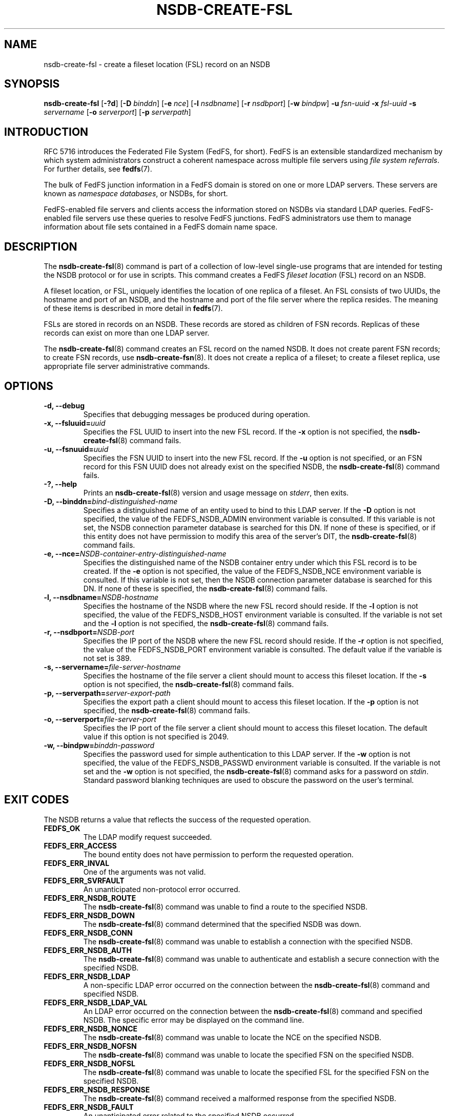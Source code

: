 .\"@(#)nsdb-create-fsl.8"
.\"
.\" @file doc/man/nsdb-create-fsl.8
.\" @brief man page for nsdb-create-fsl client command
.\"

.\"
.\" Copyright 2011 Oracle.  All rights reserved.
.\"
.\" This file is part of fedfs-utils.
.\"
.\" fedfs-utils is free software; you can redistribute it and/or modify
.\" it under the terms of the GNU General Public License version 2.0 as
.\" published by the Free Software Foundation.
.\"
.\" fedfs-utils is distributed in the hope that it will be useful, but
.\" WITHOUT ANY WARRANTY; without even the implied warranty of
.\" MERCHANTABILITY or FITNESS FOR A PARTICULAR PURPOSE.  See the
.\" GNU General Public License version 2.0 for more details.
.\"
.\" You should have received a copy of the GNU General Public License
.\" version 2.0 along with fedfs-utils.  If not, see:
.\"
.\"	http://www.gnu.org/licenses/old-licenses/gpl-2.0.txt
.\"
.TH NSDB-CREATE-FSL 8 "@publication-date@"
.SH NAME
nsdb-create-fsl \- create a fileset location (FSL) record on an NSDB
.SH SYNOPSIS
.B nsdb-create-fsl
.RB [ \-?d ]
.RB [ \-D
.IR binddn ]
.RB [ \-e
.IR nce ]
.RB [ \-l
.IR nsdbname ]
.RB [ \-r
.IR nsdbport ]
.RB [ \-w
.IR bindpw ]
.B \-u
.I fsn-uuid
.B \-x
.I fsl-uuid
.B \-s
.I servername
.RB [ \-o
.IR serverport ]
.RB [ \-p
.IR serverpath ]
.SH INTRODUCTION
RFC 5716 introduces the Federated File System (FedFS, for short).
FedFS is an extensible standardized mechanism
by which system administrators construct
a coherent namespace across multiple file servers using
.IR "file system referrals" .
For further details, see
.BR fedfs (7).
.P
The bulk of FedFS junction information in a FedFS domain is stored
on one or more LDAP servers.
These servers are known as
.IR "namespace databases" ,
or NSDBs, for short.
.P
FedFS-enabled file servers and clients access the information stored
on NSDBs via standard LDAP queries.
FedFS-enabled file servers use these queries to resolve FedFS junctions.
FedFS administrators use them to manage information
about file sets contained in a FedFS domain name space.
.SH DESCRIPTION
The
.BR nsdb-create-fsl (8)
command is part of a collection of low-level single-use programs that are
intended for testing the NSDB protocol or for use in scripts.
This command creates a FedFS
.I fileset location
(FSL) record on an NSDB.
.P
A fileset location, or FSL, uniquely identifies the location of one
replica of a fileset.
An FSL consists of two UUIDs, the hostname and port of an NSDB,
and the hostname and port of the file server where the replica resides.
The meaning of these items is described in more detail in
.BR fedfs (7).
.P
FSLs are stored in records on an NSDB.
These records are stored as children of FSN records.
Replicas of these records can exist on more than one LDAP server.
.P
The
.BR nsdb-create-fsl (8)
command creates an FSL record on the named NSDB.
It does not create parent FSN records;
to create FSN records, use
.BR nsdb-create-fsn (8).
It does not create a replica of a fileset;
to create a fileset replica,
use appropriate file server administrative commands.
.SH OPTIONS
.IP "\fB\-d, \-\-debug"
Specifies that debugging messages be produced during operation.
.IP "\fB\-x, \-\-fsluuid=\fIuuid\fP"
Specifies the FSL UUID to insert into the new FSL record.
If the
.B -x
option is not specified, the
.BR nsdb-create-fsl (8)
command fails.
.IP "\fB\-u, \-\-fsnuuid=\fIuuid\fP"
Specifies the FSN UUID to insert into the new FSL record.
If the
.B -u
option is not specified,
or an FSN record for this FSN UUID does not already exist
on the specified NSDB, the
.BR nsdb-create-fsl (8)
command fails.
.IP "\fB\-?, \-\-help"
Prints an
.BR nsdb-create-fsl (8)
version and usage message on
.IR stderr ,
then exits.
.IP "\fB-D, \-\-binddn=\fIbind-distinguished-name\fP"
Specifies a distinguished name of an entity used to bind to this LDAP server.
If the
.B -D
option is not specified,
the value of the FEDFS_NSDB_ADMIN environment variable is consulted.
If this variable is not set,
the NSDB connection parameter database is searched for this DN.
If none of these is specified, or
if this entity does not have permission to modify this area
of the server's DIT, the
.BR nsdb-create-fsl (8)
command fails.
.IP "\fB-e, \-\-nce=\fINSDB-container-entry-distinguished-name\fP"
Specifies the distinguished name of the NSDB container entry
under which this FSL record is to be created.
If the
.B -e
option is not specified,
the value of the FEDFS_NSDB_NCE environment variable is consulted.
If this variable is not set,
then the NSDB connection parameter database is searched for this DN.
If none of these is specified, the
.BR nsdb-create-fsl (8)
command fails.
.IP "\fB\-l, \-\-nsdbname=\fINSDB-hostname\fP"
Specifies the hostname of the NSDB where the new FSL record should reside.
If the
.B -l
option is not specified,
the value of the FEDFS_NSDB_HOST environment variable is consulted.
If the variable is not set and the
.B -l
option is not specified, the
.BR nsdb-create-fsl (8)
command fails.
.IP "\fB\-r, \-\-nsdbport=\fINSDB-port\fP"
Specifies the IP port of the NSDB where the new FSL record should reside.
If the
.B -r
option is not specified,
the value of the FEDFS_NSDB_PORT environment variable is consulted.
The default value if the variable is not set is 389.
.IP "\fB\-s, \-\-servername=\fIfile-server-hostname\fP"
Specifies the hostname of the file server a client should mount to access
this fileset location.
If the
.B -s
option is not specified, the
.BR nsdb-create-fsl (8)
command fails.
.IP "\fB\-p, \-\-serverpath=\fIserver-export-path\fP"
Specifies the export path a client should mount to access this fileset location.
If the
.B -p
option is not specified, the
.BR nsdb-create-fsl (8)
command fails.
.IP "\fB\-o, \-\-serverport=\fIfile-server-port\fP"
Specifies the IP port of the file server a client should mount to access
this fileset location.
The default value if this option is not specified is 2049.
.IP "\fB\-w, \-\-bindpw=\fIbinddn-password\fP"
Specifies the password used for simple authentication to this LDAP server.
If the
.B -w
option is not specified,
the value of the FEDFS_NSDB_PASSWD environment variable is consulted.
If the variable is not set and the
.B -w
option is not specified, the
.BR nsdb-create-fsl (8)
command asks for a password on
.IR stdin .
Standard password blanking techniques are used
to obscure the password on the user's terminal.
.SH EXIT CODES
The NSDB returns a value that reflects the success of the requested operation.
.TP
.B FEDFS_OK
The LDAP modify request succeeded.
.TP
.B FEDFS_ERR_ACCESS
The bound entity does not have permission to perform the requested operation.
.TP
.B FEDFS_ERR_INVAL
One of the arguments was not valid.
.TP
.B FEDFS_ERR_SVRFAULT
An unanticipated non-protocol error occurred.
.TP
.B FEDFS_ERR_NSDB_ROUTE
The
.BR nsdb-create-fsl (8)
command was unable to find a route to the specified NSDB.
.TP
.B FEDFS_ERR_NSDB_DOWN
The
.BR nsdb-create-fsl (8)
command determined that the specified NSDB was down.
.TP
.B FEDFS_ERR_NSDB_CONN
The
.BR nsdb-create-fsl (8)
command was unable to establish a connection with the specified NSDB.
.TP
.B FEDFS_ERR_NSDB_AUTH
The
.BR nsdb-create-fsl (8)
command was unable to authenticate
and establish a secure connection with the specified NSDB.
.TP
.B FEDFS_ERR_NSDB_LDAP
A non-specific LDAP error occurred on the connection between the
.BR nsdb-create-fsl (8)
command and specified NSDB.
.TP
.B FEDFS_ERR_NSDB_LDAP_VAL
An LDAP error occurred on the connection between the
.BR nsdb-create-fsl (8)
command and specified NSDB.
The specific error may be displayed on the command line.
.TP
.B FEDFS_ERR_NSDB_NONCE
The
.BR nsdb-create-fsl (8)
command was unable to locate the NCE on the specified NSDB.
.TP
.B FEDFS_ERR_NSDB_NOFSN
The
.BR nsdb-create-fsl (8)
command was unable to locate the specified FSN on the specified NSDB.
.TP
.B FEDFS_ERR_NSDB_NOFSL
The
.BR nsdb-create-fsl (8)
command was unable to locate the specified FSL for the specified FSN
on the specified NSDB.
.TP
.B FEDFS_ERR_NSDB_RESPONSE
The
.BR nsdb-create-fsl (8)
command received a malformed response from the specified NSDB.
.TP
.B FEDFS_ERR_NSDB_FAULT
An unanticipated error related to the specified NSDB occurred.
.TP
.B FEDFS_ERR_NSDB_PARAMS
The local NSDB connection parameter database
does not have any connection parameters on record for the specified NSDB.
.TP
.B FEDFS_ERR_NSDB_LDAP_REFERRAL
The
.BR nsdb-create-fsl (8)
command received an LDAP referral that it was unable to follow.
.TP
.B FEDFS_ERR_NSDB_LDAP_REFERRAL_VAL
The
.BR nsdb-create-fsl (8)
command received an LDAP referral that it was unable to follow.
A specific error may be displayed on the command line.
.TP
.B FEDFS_ERR_NSDB_LDAP_REFERRAL_NOTFOLLOWED
The
.BR nsdb-create-fsl (8)
command received an LDAP referral that it chose not to follow,
either because the local implementation does not support
following LDAP referrals or LDAP referral following is disabled.
.TP
.B FEDFS_ERR_NSDB_PARAMS_LDAP_REFERRAL
The
.BR nsdb-create-fsl (8)
command received an LDAP referral that it chose not to follow
because the local NSDB connection parameter database had no
connection parameters for the NSDB targeted by the LDAP referral.
.SH EXAMPLES
Suppose you are the FedFS administrator of the
.I example.net
FedFS domain and that you have created a new FSN for some fileset.
The new FSN looks like:
.RS
.sp
	FSN UUID: 8e246ddc-7b46-11e0-8252-000c297fd679
.br
	NSDB: ldap.example.net:389
.sp
.RE
Further suppose the NSDB
.I ldap.example.net:389
has an NSDB container entry whose distinguished name is
.IR o=fedfs ,
and that an FSN record for the above UUID already exists.
Finally, a replica of this fileset exists at
.IR fileserver.example.net:/path .
To create a corresponding FSL record, you might use:
.RS
.sp
$ nsdb-create-fsl -D cn=Manager -e o=fedfs \\
.br
	-u 8e246ddc-7b46-11e0-8252-000c297fd679
.br
	-x 323c5068-7c11-11e0-8d38-000c297fd679
.br
	-l ldap.example.net
.br
	-s fileserver.example.net -p path
.br
Enter NSDB password:
.br
Successfully created FSL record
  fedfsFslUuid=323c5068-7c11-11e0-8d38-000c297fd679,
  fedfsFsnUuid=8e246ddc-7b46-11e0-8252-000c297fd679,o=fedfs
.sp
.RE
A new unpopulated NFS FSL record is created on
.I ldap.example.net:389
as a child of the FSN record with a distinguished name of
.RS
.sp
.IR fedfsFsnUuid=8e246ddc-7b46-11e0-8252-000c297fd679,o=fedfs .
.sp
.RE
To see the new FSL record, use
.BR nsdb-list (8)
or
.BR nsdb-resolve-fsn (8).
To update individual attributes in the new FSL record, use
.BR nsdb-update-fsl (8).
.SH SECURITY
Modify access to the LDAP's DIT is required to create a new FSL record.
The
.BR nsdb-create-fsl (8)
command must bind as an entity permitted to modify the DIT
to perform this operation.
.P
The target LDAP server must be registered in the local NSDB connection
parameter database.
The connection security mode listed
in the NSDB connection parameter database
for the target LDAP server is used during this operation.
See
.BR nsdbparams (8)
for details on how to register an NSDB
in the local NSDB connection parameter database.
.SH "SEE ALSO"
.BR fedfs (7),
.BR nsdb-create-fsn (8),
.BR nsdb-update-fsl (8),
.BR nsdb-resolve-fsn (8),
.BR nsdb-list (8),
.BR nsdbparams (8)
.sp
RFC 5716 for FedFS requirements and overview
.sp
RFC 4510 for an introduction to LDAP
.SH COLOPHON
This page is part of the fedfs-utils package.
A description of the project and information about reporting bugs
can be found at
.IR http://oss.oracle.com/projects/fedfs-utils .
.SH "AUTHOR"
Chuck Lever <chuck.lever@oracle.com>
